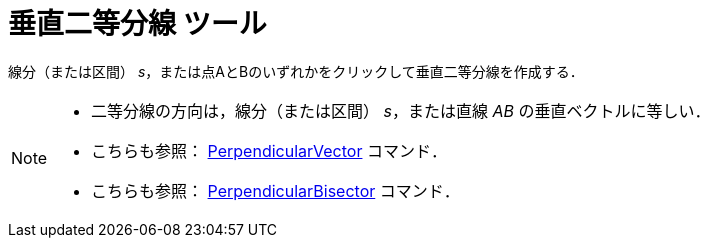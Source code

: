 = 垂直二等分線 ツール
:page-en: tools/Perpendicular_Bisector
ifdef::env-github[:imagesdir: /ja/modules/ROOT/assets/images]

線分（または区間） _s_，または点AとBのいずれかをクリックして垂直二等分線を作成する．

[NOTE]
====

* 二等分線の方向は，線分（または区間） _s_，または直線 _AB_ の垂直ベクトルに等しい．
* こちらも参照： xref:/commands/PerpendicularVector.adoc[PerpendicularVector] コマンド．
* こちらも参照： xref:/commands/PerpendicularBisector.adoc[PerpendicularBisector] コマンド．

====
